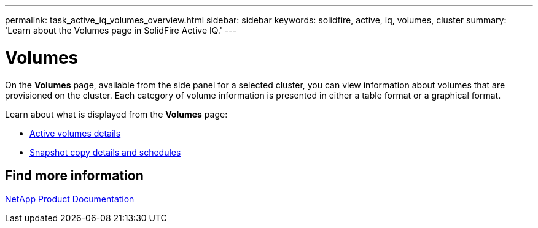 ---
permalink: task_active_iq_volumes_overview.html
sidebar: sidebar
keywords: solidfire, active, iq, volumes, cluster
summary: 'Learn about the Volumes page in SolidFire Active IQ.'
---

= Volumes
:icons: font
:imagesdir: ./media/

[.lead]
On the *Volumes* page, available from the side panel for a selected cluster, you can view information about volumes that are provisioned on the cluster. Each category of volume information is presented in either a table format or a graphical format.

Learn about what is displayed from the *Volumes* page:

* link:task-active-iq-active-volumes-details.html[Active volumes details]
* link:task-active-iq-view-snapshots-and-schedules.html[Snapshot copy details and schedules]

== Find more information
https://www.netapp.com/support-and-training/documentation/[NetApp Product Documentation^]
